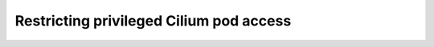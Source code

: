 .. only:: not (epub or latex or html)

    WARNING: You are looking at unreleased Cilium documentation.
    Please use the official rendered version released here:
    https://docs.cilium.io

.. _sec_best_practices:

========================================
Restricting privileged Cilium pod access
========================================

